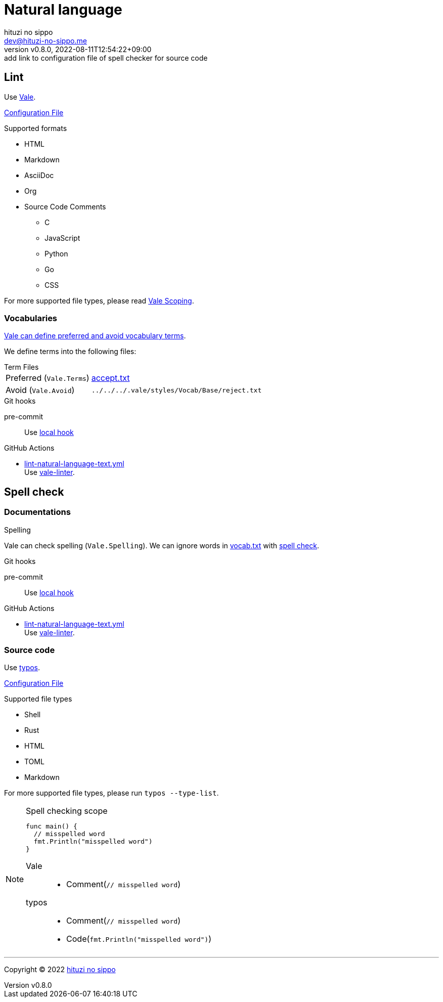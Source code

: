 = Natural language
:author: hituzi no sippo
:email: dev@hituzi-no-sippo.me
:revnumber: v0.8.0
:revdate: 2022-08-11T12:54:22+09:00
:revremark: add link to configuration file of spell checker for source code
:description: Natural language
:copyright: Copyright (C) 2022 {author}
// Custom Attributes
:creation_date: 2022-07-25T15:19:20+09:00
:github_url: https://github.com
:root_directory: ../../..
:base_directory: {root_directory}/.vale/styles/Vocab/Base
:pre_commit_config_file: {root_directory}/.pre-commit-config.yaml
:workflows_directory: {root_directory}/.github/workflows

== Lint

:vale_url: https://vale.sh
Use link:{vale_url}[Vale^].

link:{root_directory}/.vale.ini[Configuration File^]

.Supported formats
* HTML
* Markdown
* AsciiDoc
* Org
* Source Code Comments
** C
** JavaScript
** Python
** Go
** CSS

:vale_topic_docs_url: {vale_url}/docs/topics
For more supported file types,
please read link:{vale_topic_docs_url}/scoping[Vale Scoping^].

=== Vocabularies

link:{vale_topic_docs_url}/vocab/[
Vale can define preferred and avoid vocabulary terms^].

We define terms into the following files:

.Term Files
[horizontal]
Preferred (`Vale.Terms`):: link:{base_directory}/accept.txt[accept.txt^]
Avoid (`Vale.Avoid`):: `{base_directory}/reject.txt`


.Git hooks
pre-commit::
  Use link:{pre_commit_config_file}#:~:text=id%3A%vale[
  local hook^]

:filename: lint-natural-language-text.yml
:github_actions_marketplace_url: {github_url}/marketplace/actions
:run_vale_with_reviewdog_link: link:{github_actions_marketplace_url}/vale-linter[vale-linter^]
.GitHub Actions
* link:{workflows_directory}/{filename}[{filename}^] +
  Use {run_vale_with_reviewdog_link}.

== Spell check

=== Documentations

.Spelling
Vale can check spelling (`Vale.Spelling`).
We can ignore words in link:{base_directory}/vocab.txt[vocab.txt^] with
link:{github_url}/errata-ai/vale/blob/v2/internal/rule/Vale/Spelling.yml[
spell check^].

.Git hooks
pre-commit::
  Use link:{pre_commit_config_file}#:~:text=id%3A%20vale[
  local hook^]

:filename: lint-natural-language-text.yml
.GitHub Actions
* link:{workflows_directory}/{filename}[{filename}^] +
  Use {run_vale_with_reviewdog_link}.

:typos_url: {github_url}/crate-ci/typos
=== Source code

Use link:{typos_url}[typos^].

link:{root_directory}/.typos.toml[Configuration File^]

.Supported file types
* Shell
* Rust
* HTML
* TOML
* Markdown

For more supported file types, please run `typos --type-list`.

.Spell checking scope
[NOTE]
====
[source, Go]
----
func main() {
  // misspelled word
  fmt.Println("misspelled word")
}
----

Vale::
  * Comment(`// misspelled word`)
typos::
  * Comment(`// misspelled word`)
  * Code(`fmt.Println("misspelled word")`)
====


'''

:author_link: link:https://github.com/hituzi-no-sippo[{author}^]
Copyright (C) 2022 {author_link}
